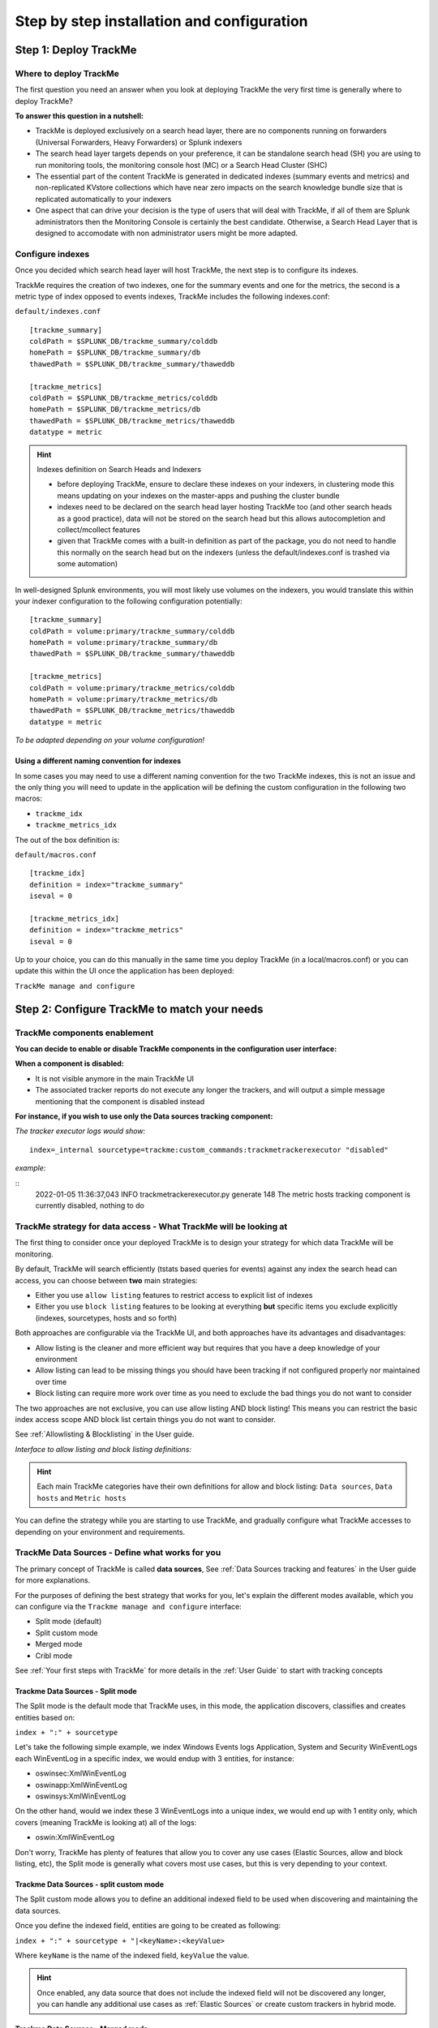 Step by step installation and configuration
###########################################

Step 1: Deploy TrackMe
======================

Where to deploy TrackMe
-----------------------

The first question you need an answer when you look at deploying TrackMe the very first time is generally where to deploy TrackMe?

**To answer this question in a nutshell:**

- TrackMe is deployed exclusively on a search head layer, there are no components running on forwarders (Universal Forwarders, Heavy Forwarders) or Splunk indexers
- The search head layer targets depends on your preference, it can be standalone search head (SH) you are using to run monitoring tools, the monitoring console host (MC) or a Search Head Cluster (SHC)
- The essential part of the content TrackMe is generated in dedicated indexes (summary events and metrics) and non-replicated KVstore collections which have near zero impacts on the search knowledge bundle size that is replicated automatically to your indexers
- One aspect that can drive your decision is the type of users that will deal with TrackMe, if all of them are Splunk administrators then the Monitoring Console is certainly the best candidate. Otherwise, a Search Head Layer that is designed to accomodate with non administrator users might be more adapted.

Configure indexes
-----------------

Once you decided which search head layer will host TrackMe, the next step is to configure its indexes.

TrackMe requires the creation of two indexes, one for the summary events and one for the metrics, the second is a metric type of index opposed to events indexes, TrackMe includes the following indexes.conf:

``default/indexes.conf``

::

    [trackme_summary]
    coldPath = $SPLUNK_DB/trackme_summary/colddb
    homePath = $SPLUNK_DB/trackme_summary/db
    thawedPath = $SPLUNK_DB/trackme_summary/thaweddb

    [trackme_metrics]
    coldPath = $SPLUNK_DB/trackme_metrics/colddb
    homePath = $SPLUNK_DB/trackme_metrics/db
    thawedPath = $SPLUNK_DB/trackme_metrics/thaweddb
    datatype = metric

.. hint:: Indexes definition on Search Heads and Indexers

    - before deploying TrackMe, ensure to declare these indexes on your indexers, in clustering mode this means updating on your indexes on the master-apps and pushing the cluster bundle
    - indexes need to be declared on the search head layer hosting TrackMe too (and other search heads as a good practice), data will not be stored on the search head but this allows autocompletion and collect/mcollect features
    - given that TrackMe comes with a built-in definition as part of the package, you do not need to handle this normally on the search head but on the indexers (unless the default/indexes.conf is trashed via some automation)

In well-designed Splunk environments, you will most likely use volumes on the indexers, you would translate this within your indexer configuration to the following configuration potentially:

::

    [trackme_summary]
    coldPath = volume:primary/trackme_summary/colddb
    homePath = volume:primary/trackme_summary/db
    thawedPath = $SPLUNK_DB/trackme_summary/thaweddb

    [trackme_metrics]
    coldPath = volume:primary/trackme_metrics/colddb
    homePath = volume:primary/trackme_metrics/db
    thawedPath = $SPLUNK_DB/trackme_metrics/thaweddb
    datatype = metric

*To be adapted depending on your volume configuration!*

Using a different naming convention for indexes
^^^^^^^^^^^^^^^^^^^^^^^^^^^^^^^^^^^^^^^^^^^^^^^

In some cases you may need to use a different naming convention for the two TrackMe indexes, this is not an issue and the only thing you will need to update in the application will be defining the custom configuration in the following two macros:

- ``trackme_idx``
- ``trackme_metrics_idx``

The out of the box definition is:

``default/macros.conf``

::

    [trackme_idx]
    definition = index="trackme_summary"
    iseval = 0

    [trackme_metrics_idx]
    definition = index="trackme_metrics"
    iseval = 0

Up to your choice, you can do this manually in the same time you deploy TrackMe (in a local/macros.conf) or you can update this within the UI once the application has been deployed:

``TrackMe manage and configure``

.. image:: img/step_by_step_configure/ui_update_indexes.png
   :alt: ui_update_indexes.png
   :align: center
   :width: 1200px
   :class: with-border

Step 2: Configure TrackMe to match your needs
=============================================

TrackMe components enablement
-----------------------------

**You can decide to enable or disable TrackMe components in the configuration user interface:**

.. image:: img/components/components1.png
   :alt: components1.png
   :align: center
   :width: 1200px
   :class: with-border

.. image:: img/components/components2.png
   :alt: components2.png
   :align: center
   :width: 1200px
   :class: with-border

**When a component is disabled:**

- It is not visible anymore in the main TrackMe UI
- The associated tracker reports do not execute any longer the trackers, and will output a simple message mentioning that the component is disabled instead

**For instance, if you wish to use only the Data sources tracking component:**

.. image:: img/components/components3.png
   :alt: components3.png
   :align: center
   :width: 1200px
   :class: with-border

.. image:: img/components/components4.png
   :alt: components4.png
   :align: center
   :width: 1200px
   :class: with-border

*The tracker executor logs would show:*

::

   index=_internal sourcetype=trackme:custom_commands:trackmetrackerexecutor "disabled"

*example:*

::
   2022-01-05 11:36:37,043 INFO trackmetrackerexecutor.py generate 148 The metric hosts tracking component is currently disabled, nothing to do

TrackMe strategy for data access - What TrackMe will be looking at
------------------------------------------------------------------

The first thing to consider once your deployed TrackMe is to design your strategy for which data TrackMe will be monitoring.

By default, TrackMe will search efficiently (tstats based queries for events) against any index the search head can access, you can choose between **two** main strategies:

- Either you use ``allow listing`` features to restrict access to explicit list of indexes
- Either you use ``block listing`` features to be looking at everything **but** specific items you exclude explicitly (indexes, sourcetypes, hosts and so forth)

Both approaches are configurable via the TrackMe UI, and both approaches have its advantages and disadvantages:

- Allow listing is the cleaner and more efficient way but requires that you have a deep knowledge of your environment
- Allow listing can lead to be missing things you should have been tracking if not configured properly nor maintained over time
- Block listing can require more work over time as you need to exclude the bad things you do not want to consider

The two approaches are not exclusive, you can use allow listing AND block listing! This means you can restrict the basic index access scope AND block list certain things you do not want to consider.

See :ref:`Allowlisting & Blocklisting` in the User guide.

*Interface to allow listing and block listing definitions:*

.. image:: img/allowlist_and_blocklist.png
   :alt: allowlist_and_blocklist.png
   :align: center
   :width: 800px
   :class: with-border

.. hint:: Each main TrackMe categories have their own definitions for allow and block listing: ``Data sources``, ``Data hosts`` and ``Metric hosts``

You can define the strategy while you are starting to use TrackMe, and gradually configure what TrackMe accesses to depending on your environment and requirements.

TrackMe Data Sources - Define what works for you
------------------------------------------------

The primary concept of TrackMe is called **data sources**, See :ref:`Data Sources tracking and features` in the User guide for more explanations.

For the purposes of defining the best strategy that works for you, let's explain the different modes available, which you can configure via the ``Trackme manage and configure`` interface:

- Split mode (default)
- Split custom mode
- Merged mode
- Cribl mode

.. image:: img/step_by_step_configure/ui_data_sources_mode.png
   :alt: ui_data_sources_mode.png
   :align: center
   :width: 1200px
   :class: with-border

See :ref:`Your first steps with TrackMe` for more details in the :ref:`User Guide` to start with tracking concepts

Trackme Data Sources - Split mode
^^^^^^^^^^^^^^^^^^^^^^^^^^^^^^^^^

The Split mode is the default mode that TrackMe uses, in this mode, the application discovers, classifies and creates entities based on:

``index + ":" + sourcetype``

Let's take the following simple example, we index Windows Events logs Application, System and Security WinEventLogs each WinEventLog in a specific index, we would endup with 3 entities, for instance:

- oswinsec:XmlWinEventLog
- oswinapp:XmlWinEventLog
- oswinsys:XmlWinEventLog

On the other hand, would we index these 3 WinEventLogs into a unique index, we would end up with 1 entity only, which covers (meaning TrackMe is looking at) all of the logs:

- oswin:XmlWinEventLog

Don't worry, TrackMe has plenty of features that allow you to cover any use cases (Elastic Sources, allow and block listing, etc), the Split mode is generally what covers most use cases, but this is very depending to your context.

Trackme Data Sources - split custom mode
^^^^^^^^^^^^^^^^^^^^^^^^^^^^^^^^^^^^^^^^

The Split custom mode allows you to define an additional indexed field to be used when discovering and maintaining the data sources.

Once you define the indexed field, entities are going to be created as following:

``index + ":" + sourcetype + "|<keyName>:<keyValue>``

Where ``keyName`` is the name of the indexed field, ``keyValue`` the value.

.. hint:: Once enabled, any data source that does not include the indexed field will not be discovered any longer, you can handle any additional use cases as :ref:`Elastic Sources` or create custom trackers in hybrid mode.

Trackme Data Sources - Merged mode
^^^^^^^^^^^^^^^^^^^^^^^^^^^^^^^^^^

The Merged mode removes the concept of sourcetype and basically creates 1 entity per index, no matters what sourcetypes are indexed in it, entities are created as:

``index + ":all"``

This mode can potentially be interesting for you if you dedicate each index to a specific data flow, and you know by design that this is what you care about.

Trackme Data Sources - Cribl mode
^^^^^^^^^^^^^^^^^^^^^^^^^^^^^^^^^

If you are using Cribl, you can integrate TrackMe transparently and get benefits from the Cribl design very easily, in the Cribl mode, we create Data sources based on:

``index + ":" + sourcetype + "|cribl:" + cribl_pipe``

For a complete review of the Cribl mode, see :ref:`Cribl Logstream and TrackMe integration`

Finally, note that if you enable the Cribl mode, TrackMe will only discover automatically data sources coming via Cribl.

TrackMe Data Hosts - Define what works for you
----------------------------------------------

The second big concept in TrackMe is called ``data hosts``, this basically means tracking the activity of host sending data to Splunk, from the ``host Splunk Metadata`` point of view.

There are two modes available, called ``Data hosts global alerting policy``:

- ``granular by host``: instructs TrackMe to consider turning a host red only if there are no more sourcetypes emitting data for that hosts according to the various configuration items

- ``granular by sourcetype``:  instructs TrackMe to consider each sourcetype individually by host, including their own max lagging rules, to determine if a host is having issues or not

.. hint:: This defines the global policy applied by default on all data hosts, this can be overridden on a per host basis if needed

*Configuration of the global policy mode in the management UI:*

.. image:: img/data_hosts_allerting_policy_config.png
   :alt: data_hosts_allerting_policy_config.png
   :align: center
   :width: 1200px
   :class: with-border

See :ref:`Alerting policy for data hosts` for more details in the :ref:`User Guide` to start with data hosts tracking

**Behaviour examples:**

*Alerting policy track per sourcetype:*

.. image:: img/lagging_class_override_data_hosts_ex3.png
   :alt: lagging_class_override_data_hosts_ex3.png
   :align: center
   :width: 1200px
   :class: with-border

*Alerting policy track per host:*

.. image:: img/lagging_class_override_data_hosts_ex4.png
   :alt: lagging_class_override_data_hosts_ex4.png
   :align: center
   :width: 1200px
   :class: with-border

Choosing which mode complies with your requirements all depends on how deep and how granular you need to be monitoring data hosts, many users will be happy with the default mode and would use the granular mode for specific entities, others will need to ensure to track hosts in a very detailed way, your choice!

TrackMe Metric Hosts - Define what works for you
------------------------------------------------

The last big concept is called ``metric hosts`` tracking, this basically monitors all hosts (from the Splunk Metadata point of view) sending metrics to the metric store indexes.

There are specific configuration or mode to choose for metric hosts, your configuration will essentially be based on:

- Allow and Block listing to define which indexes and metric categories you want to track
- Defining threshold policies to configure what delay is acceptable or not on per metric category basis

See :ref:`Metric Hosts tracking and features` in the :ref:`User Guide` to start with metric hosts tracking

Step 3: RBAC and access policies
================================

Roles and permissions
---------------------

**TrackMe can be used by different populations of users, depending on the size of your Splunk implementation its maturity, essentially:**

- Splunk administrators that responsible for the daily monitoring and maintenance of the Splunk deployment
- Ingestion teams responsible for that ingestion data flow from the providers to Splunk (could be the Splunk administrators, or not)
- Department teams that care about their own data sources and need to be able to understand what is available to them and the data source states
- Management
- maybe more!

**From the application point of view, this essentially means two types of profiles:**

- ``trackme admins`` that can achieve modifications of what is tracked, and how
- ``trackme users`` that are looking at entities, without being allowed to perform changes

**Fortunately, TrackMe handles this for you, and provides two types of roles you can use or import to properly define the level of permissions needed:**

- ``trackme_admin`` role
- ``trackme_user`` role

These roles define write or read only permissions on the various objects TrackMe depends on, essentially stored in many KVstore collections.

**Make sure to inherit, or make user member of these roles accordingly.**

.. image:: img/trackme_roles.png
   :alt: trackme_roles.png
   :align: center
   :width: 1200px
   :class: with-border

.. tip:: **capabilities for trackme_admin:**

   - the capability ``list_settings`` is required for trackme admins that are not privileged users, to be able to run actions doing updates via the TrackMe rest endpoints

Data privacy
------------

While TrackMe's job is monitoring data, it does generate its own data as well, and especially it is tracking and performing data quality assessments in the scope of a very powerful feature called :ref:`Data sampling and event formats recognition`.

This results in samples of real events being stored in a dedicated KVstore collection ``trackme_data_sampling``, managed via the data sampling workflow:

.. image:: img/mindmaps/data_sampling_main.png
   :alt: data_sampling_main.png
   :align: center
   :class: with-border

By default, the ``trackme_data_sampling`` is only available in read mode to users member of the ``trackme_user`` and ``trackme_admin`` roles, bellow is the default.meta stanzas:

::

   [transforms/trackme_data_sampling]
   access = read : [ admin, trackme_admin, trackme_user ], write : [ admin, trackme_admin ]

   [collections/kv_trackme_data_sampling]
   access = read : [ admin, trackme_admin, trackme_user ], write : [ admin, trackme_admin ]

If you are concerned about this activity, if for some reasons TrackMe users (and even admins) are not supposed to be able to see samples of real events that TrackMe is looking at, you can enable the :ref:`Data Sampling obfuscation mode`:

.. image:: img/data_sampling_obfuscate.png
   :alt: data_sampling_obfuscate.png
   :align: center
   :width: 1200px
   :class: with-border

- In the default mode, that is ``Disable Data Sampling obfuscation mode``, events that are sampled are stored in the data sampling KVstore collection and can be used to review the results from the latest sampling operation
- In the ``Enable Data Sampling obfuscation mode``, events are not stored anymore and replaced by an admin message, the sampling processing still happens the same way but events cannot be reviewed anymore using the latest sample traces
- In such a case, when then obfuscation mode is enabled, users will need to either run the rules manually to locate the messages that were captured to the conditions being met (bad format, PII data, etc) or use the Smart :ref:`Smart Status` feature to have TrackMe run this operation on demand

Step 4: Indexers macro definition
=================================

**TrackMe provides different views that are related to the Splunk pipelines and queues, such as:**

- ``Ops: Queues Center``
- ``Ops: Parsing Issues``
- In entities tab ``Data Parsing Quality``

**All searches underneath rely on the definition of a macro:**

::

    # defined pattern filter for indexers
    [trackme_idx_filter]
    definition = host=idx*
    iseval = 0

*In TrackMe manage and configure:*

.. image:: img/trackme_idx_filter.png
   :alt: trackme_idx_filter.png
   :align: center
   :width: 1200px
   :class: with-border

Make sure to update this definition accordingly to match your indexers and potentially Heavy Forwarders naming convention.

*view example:*

.. image:: img/ops_parsing_issues.png
   :alt: ops_parsing_issues.png
   :align: center
   :width: 1200px
   :class: with-border

Step 5: host tags enrichment
============================

**OPTIONAL: tags enrichment for data and metric hosts**

**This step is optional and depends on your context:**

.. admonition:: Tags enrichment feature

   Tags enrichment is made available when investigating a data or metric host within the user interface, to provide valuable context and get benefit from assets information available in the Splunk deployment.

.. image:: img/macro_tags.png
   :alt: macro_tags.png
   :align: center
   :width: 1200px
   :class: with-border

**Splunk Enterprise Security assets usage:**

If TrackMe is running on the same search head than Enterprise Security and you wish to use its assets knowledge, customize the macro with ```get_asset(data_host)``` for data hosts, and ```get_asset(metric_host)``` for metric hosts.

If Enterprise Security is running on a different search head, one option is to define a summary scheduled report on the ES search head, then a scheduled report that will use the summary data to automatically build a copy of Enterprise Security assets lookup. (asset_lookup_by_str) Customize the macro with a call to ``lookup lookup name_of_lookup key as data_host`` for data_hosts, and ``lookup name_of_lookup key as metric_host`` for metric_hosts.

**Any kind of CMDB data available in Splunk:**

Similarly, you can use any lookup available in the Splunk instance which provides Assets context looking up a key which in most cases would be host name, dns name or IP address.

Make sure your asset lookup definition is exported to the system, is case insensitive and contains the relevant information, then customize the macros depending on your configuration, example: ``lookup name_of_lookup key as data_hosts`` for data hosts, ``lookup name_of_lookup key as metric_hosts`` for metric hosts.

Step 6: entities priority management
====================================

**OTIONAL: third party priority definition**

**When TrackMe discovers a new entity, a level of priority is defined by default:**

- by default, entities are added as ``medium`` priority
- this is controlled via the macro ``trackme_default_priority``
- TrackMe accepts 3 levels of priorities: ``low`` / ``medium`` / ``high``
- The UIs will threat differently ``high`` priority entities to highlight top critical issues in the Splunk environments

See :ref:`Priority management` in the :ref:`User Guide` for more details.

.. hint:: How TrackMe manages the priority value

   - Once a priority is defined for an entity in its collection, this value is always preserved upon iterations of TrackMe jobs or update operations
   - If a collection is reset by an admin, the priority value that was assigned is lost and will be replaced by the system affected priority value

TrackMe does not provide third party integration to define the priority, especially because this would be very likely highly depending on every single user context..

However, because TrackMe relies on KVstore based lookups, it is very straightforward to create your own workflow to enrich and define the entities priority level from any other data you have in Splunk such as a CMDB lookup or Enterprise Security Assets.

*For example, you could define the following scheduled report that updates the priority based on third party enrichment:*

::

   | inputlookup trackme_host_monitoring | eval key=_key
   | lookup asset_lookup_by_str key as data_host OUTPUT priority as es_priority
   | eval priority=case(
      isnull(es_priority) OR es_priority="", priority,
      es_priority="low", es_priority,
      es_priority="medium", es_priority,
      es_priority="high" OR es_priority="critical", es_priority
   )
   | fields - es_priority
   | outputlookup trackme_host_monitoring append=t key_field=key
   | stats c

Such a report would be scheduled to run daily or so, and would automatically maintain the priority definition based on an external integration.

Step 7: enabling out of the box alerts or create your own custom alerts
=======================================================================

**Since TrackMe 1.2.39, a dedicated screen allows to manage alerts within TrackMe, and create your own alert in assisted mode:**

Using out of the box alerts
---------------------------

**TrackMe provides out of the box alerts that can be used to deliver alerting when a monitored component reaches a red state:**

- TrackMe - Alert on data source availability

- TrackMe - Alert on data host availability

- TrackMe - Alert on metric host availability

**In TrackMe main screen, go to the tracking alerts tab:**

.. image:: img/ootb_alerts.png
   :alt: ootb_alerts.png
   :align: center
   :width: 1200px
   :class: with-border

.. hint:: Out of the box alerts

   - Out of the box alerts are disabled by default, you need to enable alerts to start using them
   - Alerts will trigger by default on ``high priority`` entities only, this is controlled via the macro definition ``trackme_alerts_priority``
   - Edit the alert to perform your third party integration, for example ``sending emails`` or creating ``JIRA issues`` based on Splunk alert actions capabilities
   - Out of the box alert enable by default two TrackMe alert actions, ``automatic acknowledgement`` and the ``Smart Status`` alert actions
   - The results of the ``Smart Status`` alert action are automatically indexed in the TrackMe summary index within the sourcetype ``trackme_smart_status`` and can be used for investigation purposes

Creating custom alerts in assisted mode
---------------------------------------

**You can use this interface to a create one or more custom alerts:**

.. image:: img/custom_alerts/img001.png
   :alt: img001.png
   :align: center
   :width: 1200px
   :class: with-border

**This opens the assistant where you can choose between different builtin options depending on the type of entities to be monitoring:**

.. image:: img/custom_alerts/img002.png
   :alt: img002.png
   :align: center
   :width: 800px
   :class: with-border

Once you have created a new alert, it will be immediately visible in the tracking alerts UI, and you can use the Splunk built alert editor to modify the alert to up to your needs such as enabling third party actions, emails actions and so forth.

   .. hint:: Custom alert features

      - Creating custom alerts provide several layers of flexibility depending on your choices and preferences
      - You may for example have alerts handling lowest level of prority with a specific type of alert action, and have a specific alert for highly critical entities
      - Advanced setup can easily be performed such as getting benefits from the tags features and multiple alerts using tag policies to associate data sources and different types of alerts, recipients, actions...
      - You may decide if you wish to enable or disable the TrackMe ``auto acknowledgement`` and ``Smart Status`` alert actions while creating alerts through the assistant

Final: Read the docs and start using TrackMe
============================================

TrackMe is a large, powerful and rich in features Splunk application that goes way beyond these initial configuration steps, there are many more features to discover and handle.

**When you start the integration of TrackMe especially in large environments, it is generally a good approach to:**

- Focus progressively on highly valuable pieces of data, such as data sources used to feed the SOC use cases, the NOC alerts, etc
- Use the priority level and tag policies to qualify and immediately get incredible value from TrackMe
- Use policies for lagging definition rather per entity definition (then you can reset collections if you need!)
- Use tag policies to identify and define data context for even better filtering and value
- Use Identity cards to provide context for TrackMe admins and users, and document or refer to your very own documentations

Reviewing these simple steps should put you on track easily, continue with reading the :ref:`User Guide` for a full coverage!
